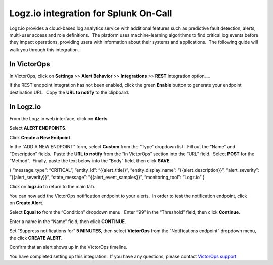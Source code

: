Logz.io integration for Splunk On-Call
**********************************************************

Logz.io provides a cloud-based log analytics service with additional
features such as predictive fault detection, alerts, multi-user access
and role definitions.  The platform uses machine-learning algorithms to
find critical log events before they impact operations, providing users
with information about their systems and applications.  The following
guide will walk you through this integration.

In VictorOps
------------

In VictorOps, click on **Settings** >> **Alert Behavior**
>> **Integrations** >> **REST** integration option\_.\_

.. image:: /_images/spoc/integrations.png

If the REST endpoint integration has not been enabled, click the
green **Enable** button to generate your endpoint destination URL.  Copy
the **URL to notify** to the clipboard.

.. image:: /_images/spoc/REST-Endpoint-final.png

In Logz.io
----------

From the Logz.io web interface, click on **Alerts**.

.. image:: /_images/spoc/Logz_web_interface.png

Select **ALERT ENDPOINTS**.

.. image:: /_images/spoc/Logz_alert_def.png

Click **Create a New Endpoint**.

.. image:: /_images/spoc/Logz_create_new_endpoint.png

In the “ADD A NEW ENDPOINT” form, select **Custom** from the “Type”
dropdown list.  Fill out the “Name” and “Description” fields.  Paste
the **URL to notify** from the “In VictorOps” section into the “URL”
field.  Select **POST** for the “Method”.  Finally, paste the text below
into the “Body” field, then click **SAVE**.

{ “message_type”: “CRITICAL”, “entity_id”: “{{alert_title}}”,
“entity_display_name”: “{{alert_description}}”, “alert_severity”:
“{{alert_severity}}”, “state_message”: “{{alert_event_samples}}”,
“monitoring_tool”: “Logz.io” }

.. image:: /_images/spoc/Logz_add_a_new_end-1.png

Click on **logz.io** to return to the main tab.

.. image:: /_images/spoc/Logz_back_to_main.png

You can now add the VictorOps notification endpoint to your alerts.  In
order to test the notification endpoint, click on **Create Alert**.

.. image:: /_images/spoc/Logz_create_alert.png

Select **Equal to** from the “Condition” dropdown menu.  Enter “99” in
the “Threshold” field, then click **Continue**.

.. image:: /_images/spoc/Logz_io.png

Enter a name in the “Name” field, then click **CONTINUE**.

.. image:: /_images/spoc/Logz_definitions.png

Set “Suppress notifications for” **5 MINUTES**, then
select **VictorOps** from the “Notifications endpoint” dropdown menu,
the click **CREATE ALERT**.

.. image:: /_images/spoc/Logz_triggers.png

Confirm that an alert shows up in the VictorOps timeline.

.. image:: /_images/spoc/Logz_vo_confirm.png

You have completed setting up this integration.  If you have any
questions, please contact `VictorOps
support <mailto:Support@victorops.com?Subject=Logz.io%20VictorOps%20Integration>`__.
